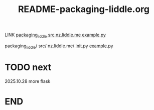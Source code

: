 #+title: README-packaging-liddle.org

LINK [[file:src/nz.liddle.me/example.py][packaging_liddle src nz.liddle.me example.py]]

packaging_liddle/
  src/
      nz.liddle.me/
		    __init__.py
                    [[file:src/nz.liddle.me/example.py][example.py]]

* TODO next

2025.10.28 more flask

* END
